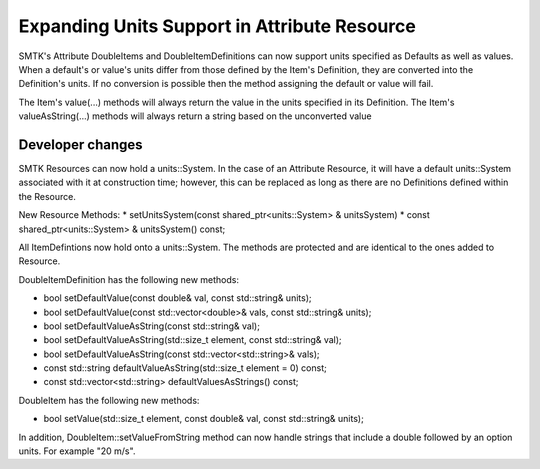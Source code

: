 Expanding Units Support in Attribute Resource
--------------------------------------------

SMTK's Attribute DoubleItems and DoubleItemDefinitions can now support units specified as Defaults
as well as values.  When a default's or value's units differ from those defined by the Item's Definition,
they are converted into the Definition's units.  If no conversion is possible then the method assigning
the default or value will fail.

The Item's value(...) methods will always return the value in the units specified in its Definition.
The Item's valueAsString(...) methods will always return a string based on the unconverted value

Developer changes
~~~~~~~~~~~~~~~~~~

SMTK Resources can now hold a units::System.  In the case of an Attribute Resource, it will have a
default units::System associated with it at construction time; however, this can be replaced as long
as there are no Definitions defined within the Resource.

New Resource Methods:
* setUnitsSystem(const shared_ptr<units::System> & unitsSystem)
* const shared_ptr<units::System> & unitsSystem() const;

All ItemDefintions now hold onto a units::System.  The methods are protected and are identical to the ones added to Resource.

DoubleItemDefinition has the following new methods:

* bool setDefaultValue(const double& val, const std::string& units);
* bool setDefaultValue(const std::vector<double>& vals, const std::string& units);
* bool setDefaultValueAsString(const std::string& val);
* bool setDefaultValueAsString(std::size_t element, const std::string& val);
* bool setDefaultValueAsString(const std::vector<std::string>& vals);
* const std::string defaultValueAsString(std::size_t element = 0) const;
* const std::vector<std::string> defaultValuesAsStrings() const;

DoubleItem has the following new methods:

* bool setValue(std::size_t element, const double& val, const std::string& units);

In addition, DoubleItem::setValueFromString method can now handle strings that include a double
followed by an option units.  For example "20 m/s".
